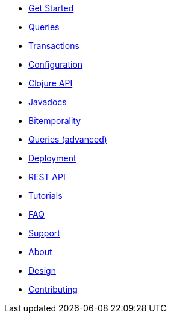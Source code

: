 * <<get_started.adoc#,Get Started>>
* <<queries.adoc#,Queries>>
* <<transactions.adoc#,Transactions>>
* <<configuration.adoc#,Configuration>>
* <<clojure_api.adoc#,Clojure API>>
* <<api.adoc#,Javadocs>>
* <<bitemp.adoc#,Bitemporality>>
* <<advanced_queries.adoc#,Queries (advanced)>>
* <<deployment.adoc#,Deployment>>
* <<rest.adoc#,REST API>>
* <<tutorials.adoc#,Tutorials>>
* <<faq.adoc#,FAQ>>
* <<support.adoc#,Support>>
* <<about.adoc#,About>>
* <<design.adoc#,Design>>
* <<contributing.adoc#,Contributing>>
